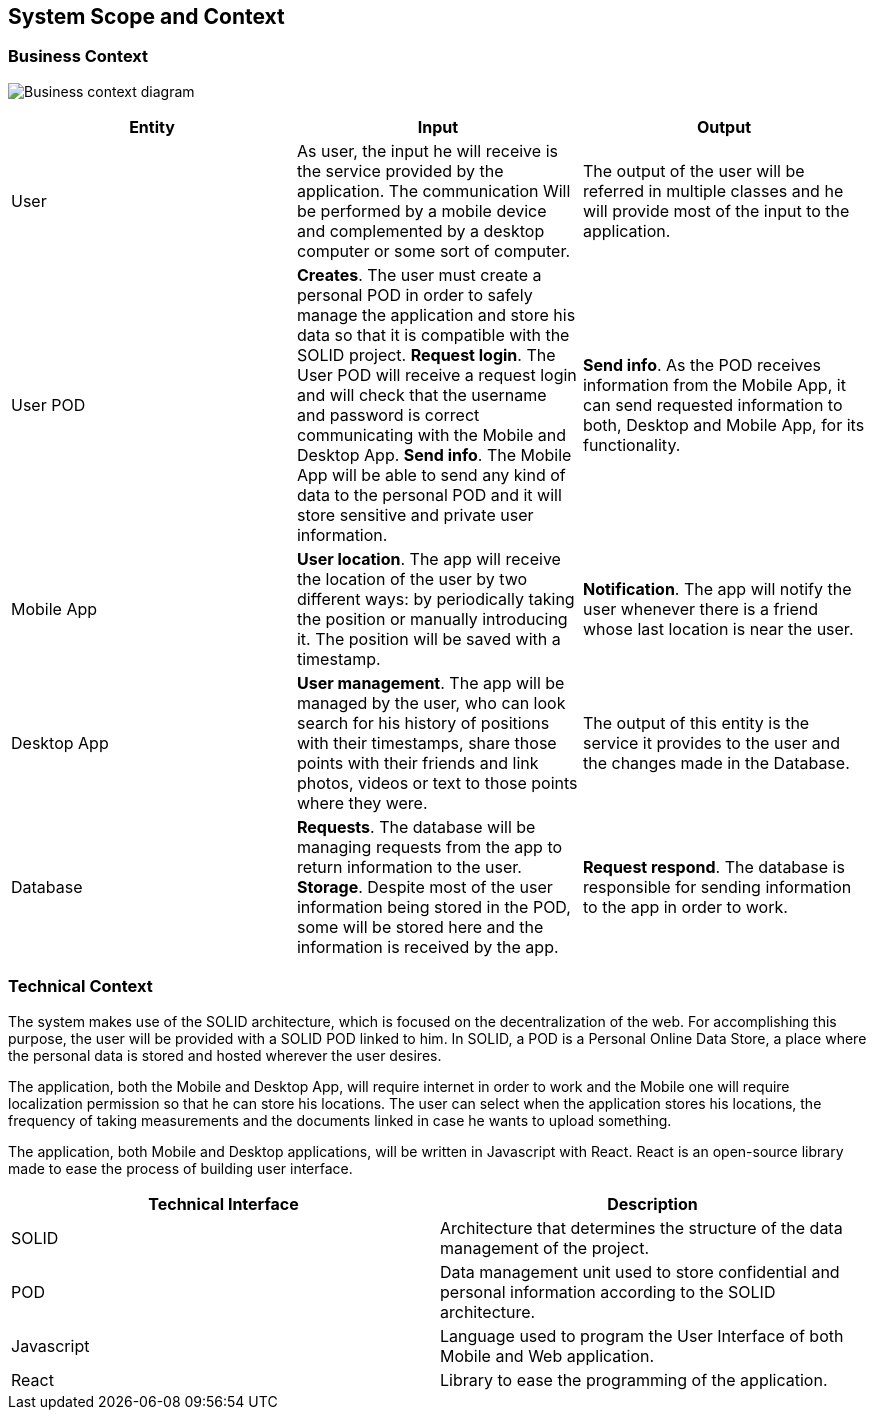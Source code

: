 [[section-system-scope-and-context]]
== System Scope and Context

=== Business Context

image:Business_Context_Diagram.png["Business context diagram"]
[%header, cols=3]
|===
|Entity
|Input
|Output

|User
|As user, the input he will receive is the service provided by the application. The communication Will be performed by a mobile device and complemented by a desktop computer or some sort of computer.
|The output of the user will be referred in multiple classes and he will provide most of the input to the application.
 
|User POD
|**Creates**. The user must create a personal POD in order to safely manage the application and store his data so that it is compatible with the SOLID project.
**Request login**. The User POD will receive a request login and will check that the username and password is correct communicating with the Mobile and Desktop App.  
**Send info**. The Mobile App will be able to send any kind of data to the personal POD and it will store sensitive and private user information. 
|**Send info**. As the POD receives information from the Mobile App, it can send requested information to both, Desktop and Mobile App, for its functionality. 

|Mobile App
|**User location**. The app will receive the location of the user by two different ways: by periodically taking the position or manually introducing it. The position will be saved with a timestamp. 
|**Notification**. The app will notify the user whenever there is a friend whose last location is near the user.


|Desktop App
|**User management**. The app will be managed by the user, who can look search for his history of positions with their timestamps, share those points with their friends and link photos, videos or text to those points where they were.
|The output of this entity is the service it provides to the user and the changes made in the Database.

|Database
|**Requests**. The database will be managing requests from the app to return information to the user. **Storage**. Despite most of the user information being stored in the POD, some will be stored here and the information is received by the app. 
|**Request respond**. The database is responsible for sending information to the app in order to work.

|===


=== Technical Context

The system makes use of the SOLID architecture, which is focused on the decentralization of the web. For accomplishing this purpose, the user will be provided with a SOLID POD linked to him. In SOLID, a POD is a Personal Online Data Store, a place where the personal data is stored and hosted wherever the user desires. 

The application, both the Mobile and Desktop App, will require internet in order to work and the Mobile one will require localization permission so that he can store his locations. The user can select when the application stores his locations, the frequency of taking measurements and the documents linked in case he wants to upload something.

The application, both Mobile and Desktop applications, will be written in Javascript with React. React is an open-source library made to ease the process of building user interface.

[%header, cols=2]
|===
|Technical Interface
|Description

|SOLID
|Architecture that determines the structure of the data management of the project.

|POD
|Data management unit used to store confidential and personal information according to the SOLID architecture.

|Javascript
|Language used to program the User Interface of both Mobile and Web application.

|React
|Library to ease the programming of the application.

|===
